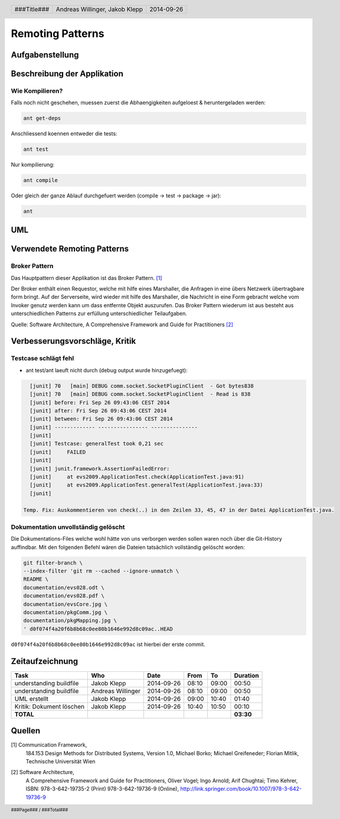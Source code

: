=================
Remoting Patterns
=================

Aufgabenstellung
~~~~~~~~~~~~~~~~

Beschreibung der Applikation
~~~~~~~~~~~~~~~~~~~~~~~~~~~~

Wie Kompilieren?
----------------

Falls noch nicht geschehen, muessen zuerst die Abhaengigkeiten aufgeloest & heruntergeladen werden:

.. code:: bash

    ant get-deps

Anschliessend koennen entweder die tests:

.. code:: bash

    ant test

Nur kompilierung:

.. code:: bash

    ant compile

Oder gleich der ganze Ablauf durchgefuert werden (compile -> test -> package -> jar):

.. code:: bash

    ant

UML
~~~

.. image:: documentation/Classdiagram.png

Verwendete Remoting Patterns
~~~~~~~~~~~~~~~~~~~~~~~~~~~~

Broker Pattern
--------------

Das Hauptpattern dieser Applikation ist das Broker Pattern. [1]_

.. image:: documentation/broker_pattern.png
    :width: 60%

Der Broker enthält einen Requestor, welche mit hilfe eines Marshaller,
die Anfragen in eine übers Netzwerk übertragbare form bringt. Auf der
Serverseite, wird wieder mit hilfe des Marshaller, die Nachricht in eine
Form gebracht welche vom Invoker genutz werden kann um dass entfernte Objekt
auszurufen. Das Broker Pattern wiederum ist aus besteht aus unterschiedlichen
Patterns zur erfüllung unterschiedlicher Teilaufgaben.

Quelle: Software Architecture,
A Comprehensive Framework and Guide for Practitioners [2]_

Verbesserungsvorschläge, Kritik
~~~~~~~~~~~~~~~~~~~~~~~~~~~~~~~

Testcase schlägt fehl
---------------------

- ant test/ant laeuft nicht durch (debug output wurde hinzugefuegt):

.. code:: bash

    [junit] 70   [main] DEBUG comm.socket.SocketPluginClient  - Got bytes838
    [junit] 70   [main] DEBUG comm.socket.SocketPluginClient  - Read is 838
    [junit] before: Fri Sep 26 09:43:06 CEST 2014
    [junit] after: Fri Sep 26 09:43:06 CEST 2014
    [junit] between: Fri Sep 26 09:43:06 CEST 2014
    [junit] ------------- ---------------- ---------------
    [junit]
    [junit] Testcase: generalTest took 0,21 sec
    [junit]     FAILED
    [junit]
    [junit] junit.framework.AssertionFailedError:
    [junit]     at evs2009.ApplicationTest.check(ApplicationTest.java:91)
    [junit]     at evs2009.ApplicationTest.generalTest(ApplicationTest.java:33)
    [junit]

  Temp. Fix: Auskommentieren von check(..) in den Zeilen 33, 45, 47 in der Datei ApplicationTest.java.

Dokumentation unvollständig gelöscht
------------------------------------

Die Dokumentations-Files welche wohl hätte von uns verborgen werden sollen
waren noch über die Git-History auffindbar. Mit den folgenden Befehl wären die
Dateien tatsächlich vollständig gelöscht worden:

.. code:: bash

    git filter-branch \
    --index-filter 'git rm --cached --ignore-unmatch \
    README \
    documentation/evs028.odt \
    documentation/evs028.pdf \
    documentation/evsCore.jpg \
    documentation/pkgComm.jpg \
    documentation/pkgMapping.jpg \
    ' d0f074f4a20f6b8b68c0ee80b1646e992d8c09ac..HEAD

``d0f074f4a20f6b8b68c0ee80b1646e992d8c09ac`` ist hierbei der erste commit.

Zeitaufzeichnung
~~~~~~~~~~~~~~~~

================================= ================= ========== ===== ===== =========
Task                              Who               Date       From  To    Duration
================================= ================= ========== ===== ===== =========
understanding buildfile           Jakob Klepp       2014-09-26 08:10 09:00   00:50
understanding buildfile           Andreas Willinger 2014-09-26 08:10 09:00   00:50
UML erstellt                      Jakob Klepp       2014-09-26 09:00 10:40   01:40
Kritik: Dokument löschen          Jakob Klepp       2014-09-26 10:40 10:50   00:10
**TOTAL**                                                                  **03:30**
================================= ================= ========== ===== ===== =========

Quellen
~~~~~~~

.. _1:

[1]  Communication Framework,
     184.153 Design Methods for Distributed Systems,
     Version 1.0,
     Michael Borko; Michael Greifeneder; Florian Mitlik,
     Technische Universität Wien

.. _2:

[2]  Software Architecture,
     A Comprehensive Framework and Guide for Practitioners,
     Oliver Vogel; Ingo Arnold; Arif Chughtai; Timo Kehrer,
     ISBN: 978-3-642-19735-2 (Print) 978-3-642-19736-9 (Online),
     http://link.springer.com/book/10.1007/978-3-642-19736-9

.. header::

    +-------------+--------------------+------------+
    | ###Title### | Andreas Willinger, | 2014-09-26 |
    |             | Jakob Klepp        |            |
    +-------------+--------------------+------------+

.. footer::

    ###Page### / ###Total###
